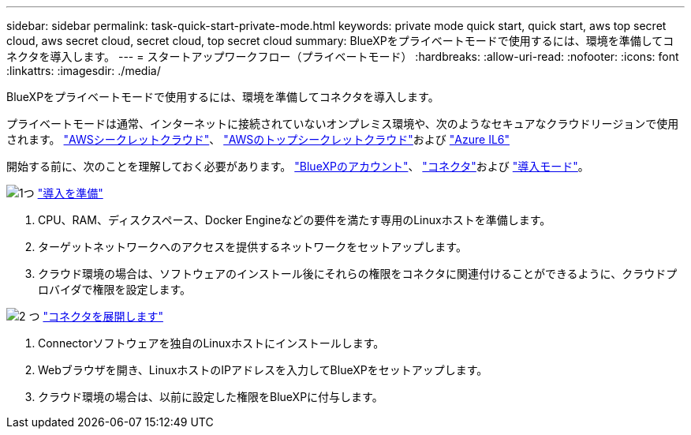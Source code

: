 ---
sidebar: sidebar 
permalink: task-quick-start-private-mode.html 
keywords: private mode quick start, quick start, aws top secret cloud, aws secret cloud, secret cloud, top secret cloud 
summary: BlueXPをプライベートモードで使用するには、環境を準備してコネクタを導入します。 
---
= スタートアップワークフロー（プライベートモード）
:hardbreaks:
:allow-uri-read: 
:nofooter: 
:icons: font
:linkattrs: 
:imagesdir: ./media/


[role="lead"]
BlueXPをプライベートモードで使用するには、環境を準備してコネクタを導入します。

プライベートモードは通常、インターネットに接続されていないオンプレミス環境や、次のようなセキュアなクラウドリージョンで使用されます。 https://aws.amazon.com/federal/secret-cloud/["AWSシークレットクラウド"^]、 https://aws.amazon.com/federal/top-secret-cloud/["AWSのトップシークレットクラウド"^]および https://learn.microsoft.com/en-us/azure/compliance/offerings/offering-dod-il6["Azure IL6"^]

開始する前に、次のことを理解しておく必要があります。 link:concept-netapp-accounts.html["BlueXPのアカウント"]、 link:concept-connectors.html["コネクタ"]および link:concept-modes.html["導入モード"]。

.image:https://raw.githubusercontent.com/NetAppDocs/common/main/media/number-1.png["1つ"] link:task-prepare-private-mode.html["導入を準備"]
[role="quick-margin-list"]
. CPU、RAM、ディスクスペース、Docker Engineなどの要件を満たす専用のLinuxホストを準備します。
. ターゲットネットワークへのアクセスを提供するネットワークをセットアップします。
. クラウド環境の場合は、ソフトウェアのインストール後にそれらの権限をコネクタに関連付けることができるように、クラウドプロバイダで権限を設定します。


.image:https://raw.githubusercontent.com/NetAppDocs/common/main/media/number-2.png["2 つ"] link:task-install-private-mode.html["コネクタを展開します"]
[role="quick-margin-list"]
. Connectorソフトウェアを独自のLinuxホストにインストールします。
. Webブラウザを開き、LinuxホストのIPアドレスを入力してBlueXPをセットアップします。
. クラウド環境の場合は、以前に設定した権限をBlueXPに付与します。

